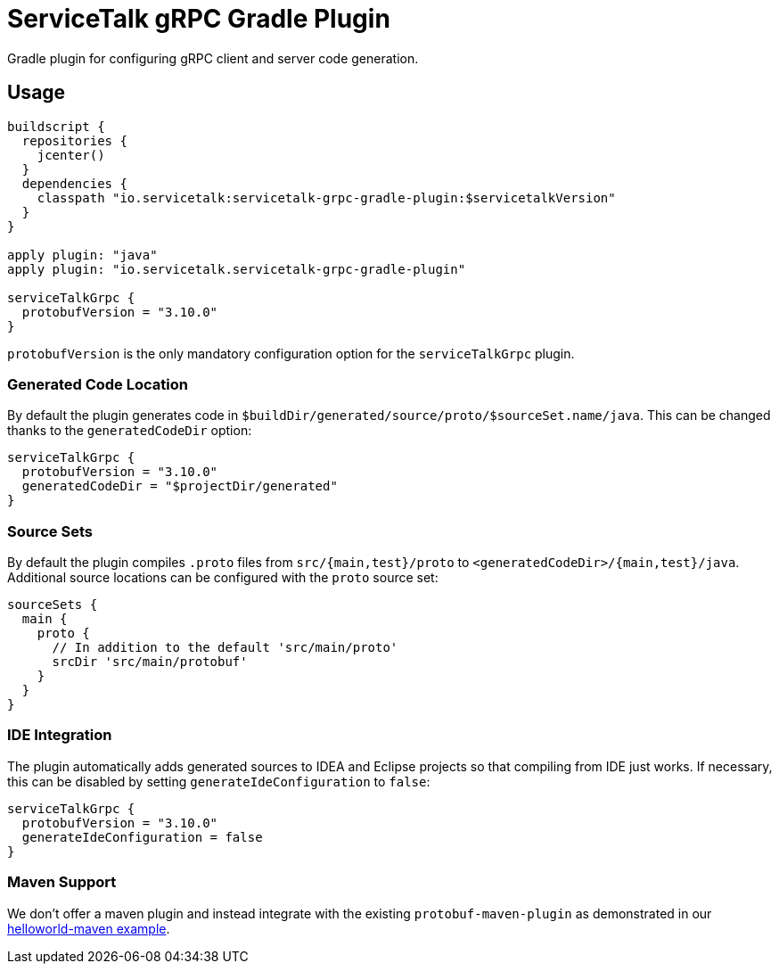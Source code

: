 = ServiceTalk gRPC Gradle Plugin

Gradle plugin for configuring gRPC client and server code generation.

== Usage

[source,groovy]
----
buildscript {
  repositories {
    jcenter()
  }
  dependencies {
    classpath "io.servicetalk:servicetalk-grpc-gradle-plugin:$servicetalkVersion"
  }
}

apply plugin: "java"
apply plugin: "io.servicetalk.servicetalk-grpc-gradle-plugin"

serviceTalkGrpc {
  protobufVersion = "3.10.0"
}
----

`protobufVersion` is the only mandatory configuration option for the `serviceTalkGrpc` plugin.

=== Generated Code Location

By default the plugin generates code in `$buildDir/generated/source/proto/$sourceSet.name/java`.
This can be changed thanks to the `generatedCodeDir` option:

[source,groovy]
----
serviceTalkGrpc {
  protobufVersion = "3.10.0"
  generatedCodeDir = "$projectDir/generated"
}
----


=== Source Sets

By default the plugin compiles `.proto` files from `src/{main,test}/proto` to `<generatedCodeDir>/{main,test}/java`.
Additional source locations can be configured with the `proto` source set:

[source,groovy]
----
sourceSets {
  main {
    proto {
      // In addition to the default 'src/main/proto'
      srcDir 'src/main/protobuf'
    }
  }
}
----

=== IDE Integration

The plugin automatically adds generated sources to IDEA and Eclipse  projects so that compiling from IDE just works.
If necessary, this can be disabled by setting `generateIdeConfiguration` to `false`:

[source,groovy]
----
serviceTalkGrpc {
  protobufVersion = "3.10.0"
  generateIdeConfiguration = false
}
----

=== Maven Support
We don't offer a maven plugin and instead integrate with the existing `protobuf-maven-plugin` as demonstrated in our
link:{source-root}/servicetalk-examples/grpc/helloworld-maven[helloworld-maven example].
